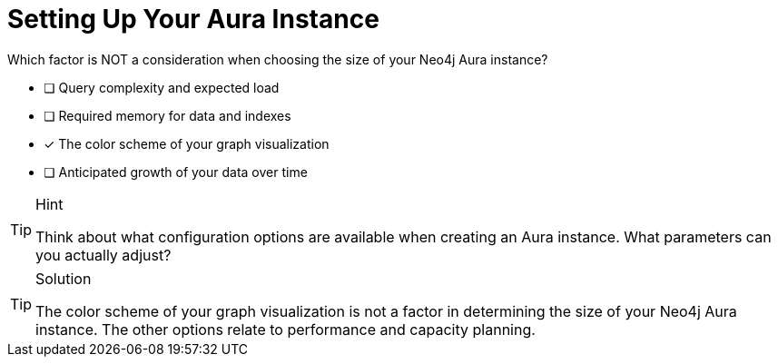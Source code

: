 [.question]
= Setting Up Your Aura Instance

Which factor is NOT a consideration when choosing the size of your Neo4j Aura instance?

* [ ] Query complexity and expected load
* [ ] Required memory for data and indexes
* [x] The color scheme of your graph visualization
* [ ] Anticipated growth of your data over time

[TIP,role=hint]
.Hint
====
Think about what configuration options are available when creating an Aura instance. What parameters can you actually adjust?
====

[TIP,role=solution]
.Solution
====
The color scheme of your graph visualization is not a factor in determining the size of your Neo4j Aura instance. The other options relate to performance and capacity planning.
====
